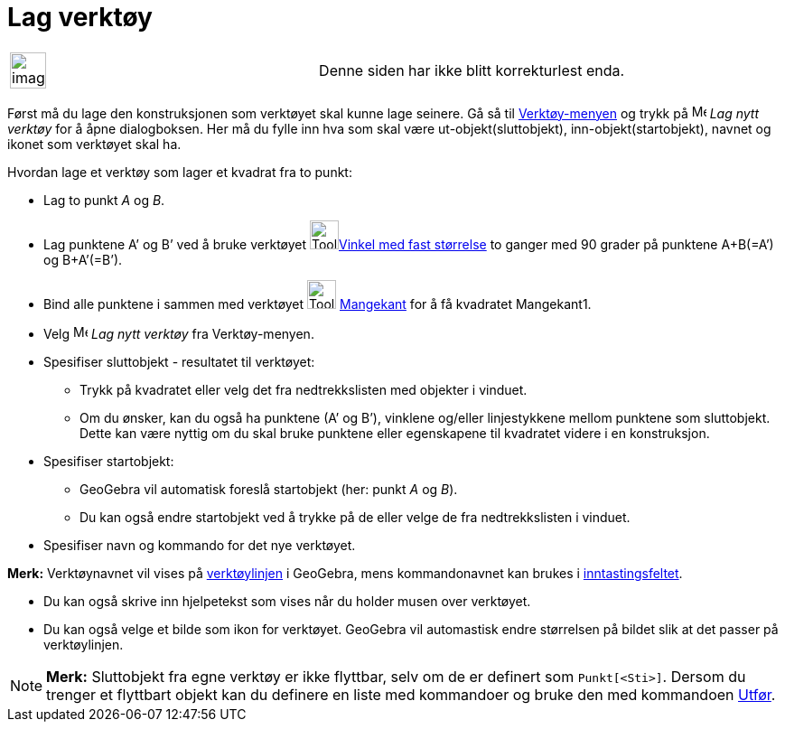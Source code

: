 = Lag verktøy
:page-en: Tool_Creation_Dialog
ifdef::env-github[:imagesdir: /nb/modules/ROOT/assets/images]

[width="100%",cols="50%,50%",]
|===
a|
image:Ambox_content.png[image,width=40,height=40]

|Denne siden har ikke blitt korrekturlest enda.
|===

Først må du lage den konstruksjonen som verktøyet skal kunne lage seinere. Gå så til
xref:/Verktøymeny.adoc[Verktøy-menyen] og trykk på image:Menu_Create_Tool.png[Menu Create Tool.png,width=16,height=16]
_Lag nytt verktøy_ for å åpne dialogboksen. Her må du fylle inn hva som skal være ut-objekt(sluttobjekt),
inn-objekt(startobjekt), navnet og ikonet som verktøyet skal ha.

[EXAMPLE]
====

Hvordan lage et verktøy som lager et kvadrat fra to punkt:

* Lag to punkt _A_ og _B_.
* Lag punktene A’ og B’ ved å bruke verktøyet image:Tool_Angle_Fixed.gif[Tool Angle
Fixed.gif,width=32,height=32]xref:/tools/Vinkel_med_fast_størrelse.adoc[Vinkel med fast størrelse] to ganger med 90
grader på punktene A+B(=A’) og B+A’(=B’).
* Bind alle punktene i sammen med verktøyet image:Tool_Polygon.gif[Tool Polygon.gif,width=32,height=32]
xref:/tools/Mangekant.adoc[Mangekant] for å få kvadratet Mangekant1.
* Velg image:Menu_Create_Tool.png[Menu Create Tool.png,width=16,height=16] _Lag nytt verktøy_ fra Verktøy-menyen.
* Spesifiser sluttobjekt - resultatet til verktøyet:
** Trykk på kvadratet eller velg det fra nedtrekkslisten med objekter i vinduet.
** Om du ønsker, kan du også ha punktene (A’ og B’), vinklene og/eller linjestykkene mellom punktene som sluttobjekt.
Dette kan være nyttig om du skal bruke punktene eller egenskapene til kvadratet videre i en konstruksjon.
* Spesifiser startobjekt:
** GeoGebra vil automatisk foreslå startobjekt (her: punkt _A_ og _B_).
** Du kan også endre startobjekt ved å trykke på de eller velge de fra nedtrekkslisten i vinduet.
* Spesifiser navn og kommando for det nye verktøyet.

[NOTE]
====

*Merk:* Verktøynavnet vil vises på xref:/Verktøylinje.adoc[verktøylinjen] i GeoGebra, mens kommandonavnet kan brukes i
xref:/Inntastingsfelt.adoc[inntastingsfeltet].

====

* Du kan også skrive inn hjelpetekst som vises når du holder musen over verktøyet.
* Du kan også velge et bilde som ikon for verktøyet. GeoGebra vil automastisk endre størrelsen på bildet slik at det
passer på verktøylinjen.

====

[NOTE]
====

*Merk:* Sluttobjekt fra egne verktøy er ikke flyttbar, selv om de er definert som `++Punkt[<Sti>]++`. Dersom du trenger
et flyttbart objekt kan du definere en liste med kommandoer og bruke den med kommandoen
xref:/commands/Utfør.adoc[Utfør].

====
